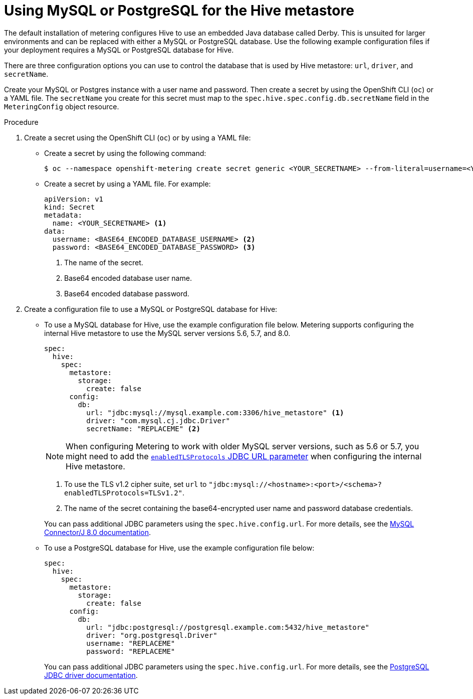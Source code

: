// Module included in the following assemblies:
//
// * metering/configuring_metering/metering-configure-hive-metastore.adoc

:_content-type: PROCEDURE
[id="metering-use-mysql-or-postgresql-for-hive_{context}"]
= Using MySQL or PostgreSQL for the Hive metastore

The default installation of metering configures Hive to use an embedded Java database called Derby. This is unsuited for larger environments and can be replaced with either a MySQL or PostgreSQL database. Use the following example configuration files if your deployment requires a MySQL or PostgreSQL database for Hive.

There are three configuration options you can use to control the database that is used by Hive metastore: `url`, `driver`, and `secretName`.

Create your MySQL or Postgres instance with a user name and password. Then create a secret by using the OpenShift CLI (`oc`) or a YAML file. The `secretName` you create for this secret must map to the `spec.hive.spec.config.db.secretName` field in the `MeteringConfig` object resource.

.Procedure

. Create a secret using the OpenShift CLI (`oc`) or by using a YAML file:
+
* Create a secret by using the following command:
+
[source,terminal]
----
$ oc --namespace openshift-metering create secret generic <YOUR_SECRETNAME> --from-literal=username=<YOUR_DATABASE_USERNAME> --from-literal=password=<YOUR_DATABASE_PASSWORD>
----
+
* Create a secret by using a YAML file. For example:
+
[source,yaml]
----
apiVersion: v1
kind: Secret
metadata:
  name: <YOUR_SECRETNAME> <1>
data:
  username: <BASE64_ENCODED_DATABASE_USERNAME> <2>
  password: <BASE64_ENCODED_DATABASE_PASSWORD> <3>
----
<1> The name of the secret.
<2> Base64 encoded database user name.
<3> Base64 encoded database password.

. Create a configuration file to use a MySQL or PostgreSQL database for Hive:
+
* To use a MySQL database for Hive, use the example configuration file below. Metering supports configuring the internal Hive metastore to use the MySQL server versions 5.6, 5.7, and 8.0.
+
--
[source,yaml]
----
spec:
  hive:
    spec:
      metastore:
        storage:
          create: false
      config:
        db:
          url: "jdbc:mysql://mysql.example.com:3306/hive_metastore" <1>
          driver: "com.mysql.cj.jdbc.Driver"
          secretName: "REPLACEME" <2>
----
[NOTE]
====
When configuring Metering to work with older MySQL server versions, such as 5.6 or 5.7, you might need to add the link:https://dev.mysql.com/doc/connector-j/8.0/en/connector-j-usagenotes-known-issues-limitations.html[`enabledTLSProtocols` JDBC URL parameter] when configuring the internal Hive metastore.
====
<1> To use the TLS v1.2 cipher suite, set `url` to `"jdbc:mysql://<hostname>:<port>/<schema>?enabledTLSProtocols=TLSv1.2"`.
<2> The name of the secret containing the base64-encrypted user name and password database credentials.
--
+
You can pass additional JDBC parameters using the `spec.hive.config.url`. For more details, see the link:https://dev.mysql.com/doc/connector-j/8.0/en/connector-j-reference-configuration-properties.html[MySQL Connector/J 8.0 documentation].
+
* To use a PostgreSQL database for Hive, use the example configuration file below:
+
[source,yaml]
----
spec:
  hive:
    spec:
      metastore:
        storage:
          create: false
      config:
        db:
          url: "jdbc:postgresql://postgresql.example.com:5432/hive_metastore"
          driver: "org.postgresql.Driver"
          username: "REPLACEME"
          password: "REPLACEME"
----
+
You can pass additional JDBC parameters using the `spec.hive.config.url`. For more details, see the link:https://jdbc.postgresql.org/documentation/head/connect.html#connection-parameters[PostgreSQL JDBC driver documentation].
